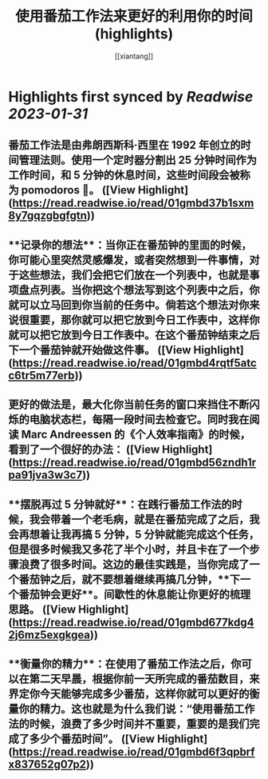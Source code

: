 :PROPERTIES:
:title: 使用番茄工作法来更好的利用你的时间 (highlights)
:author: [[xiantang]]
:full-title: "使用番茄工作法来更好的利用你的时间"
:category: #articles
:url: https://vim0.com/post/pomodoro_todo/
:END:

* Highlights first synced by [[Readwise]] [[2023-01-31]]
** 番茄工作法是由弗朗西斯科·西里在 1992 年创立的时间管理法则。使用一个定时器分割出 25 分钟时间作为工作时间，和 5 分钟的休息时间，这些时间段会被称为 pomodoros 🍅。 ([View Highlight](https://read.readwise.io/read/01gmbd37b1sxm8y7gqzgbgfgtn))
** **记录你的想法**：当你正在番茄钟的里面的时候，你可能心里突然灵感爆发，或者突然想到一件事情，对于这些想法，我们会把它们放在一个列表中，也就是事项盘点列表。当你把这个想法写到这个列表中之后，你就可以立马回到你当前的任务中。倘若这个想法对你来说很重要，那你就可以把它放到今日工作表中，这样你就可以把它放到今日工作表中。在这个番茄钟结束之后下一个番茄钟就开始做这件事。 ([View Highlight](https://read.readwise.io/read/01gmbd4rqtf5atcc6tr5m77erb))
** 更好的做法是，最大化你当前任务的窗口来挡住不断闪烁的电脑状态栏，每隔一段时间去检查它。同时我在阅读 Marc Andreessen 的《个人效率指南》的时候，看到了一个很好的办法： ([View Highlight](https://read.readwise.io/read/01gmbd56zndh1rpa91jva3w3c7))
** **摆脱再过 5 分钟就好**：在践行番茄工作法的时候，我会带着一个老毛病，就是在番茄完成了之后，我会再想着让我再搞 5 分钟，5 分钟就能完成这个任务，但是很多时候我又多花了半个小时，并且卡在了一个步骤浪费了很多时间。这边的最佳实践是，当你完成了一个番茄钟之后，就不要想着继续再搞几分钟，**下一个番茄钟会更好**。间歇性的休息能让你更好的梳理思路。 ([View Highlight](https://read.readwise.io/read/01gmbd677kdg42j6mz5exgkgea))
** **衡量你的精力**：在使用了番茄工作法之后，你可以在第二天早晨，根据你前一天所完成的番茄数目，来界定你今天能够完成多少番茄，这样你就可以更好的衡量你的精力。这也就是为什么我们说：“使用番茄工作法的时候，浪费了多少时间并不重要，重要的是我们完成了多少个番茄时间”。 ([View Highlight](https://read.readwise.io/read/01gmbd6f3qpbrfx837652g07p2))